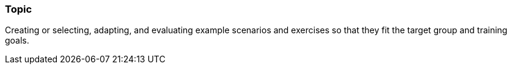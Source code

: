 // tag::EN[]
[discrete]
=== Topic
// end::EN[]

////
Coarse grained topic or learning area, e.g., "Executing the Training", "Recommended setup for online trainings"
////

// tag::EN[]
Creating or selecting, adapting, and evaluating example scenarios and exercises so that they fit the target group and training goals.
// end::EN[]